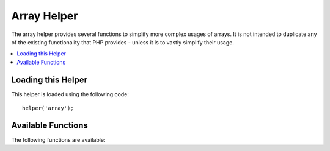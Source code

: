 ############
Array Helper
############

The array helper provides several functions to simplify more complex usages of arrays. It is not intended to duplicate
any of the existing functionality that PHP provides - unless it is to vastly simplify their usage.

.. contents::
    :local:
    :depth: 2

Loading this Helper
===================

This helper is loaded using the following code::

    helper('array');

Available Functions
===================

The following functions are available:

..  php:function:: dot_array_search(string $search, array $values)

    :param  string  $search: The dot-notation string describing how to search the array
    :param  array   $values: The array to search
    :returns: The value found within the array, or null
    :rtype: mixed

    This method allows you to use dot-notation to search through an array for a specific-key,
    and allows the use of a the '*' wildcard. Given the following array::

        $data = [
            'foo' => [
                'buzz' => [
                    'fizz' => 11,
                ],
                'bar' => [
                    'baz' => 23,
                ]
            ]
        ]

    We can locate the value of 'fizz' by using the search string "foo.buzz.fizz". Likewise, the value
    of baz can be found with "foo.bar.baz"::

        // Returns: 11
        $fizz = dot_array_search('foo.buzz.fizz', $data);

        // Returns: 23
        $baz = dot_array_search('foo.bar.baz', $data);

    You can use the asterisk as a wildcard to replace any of the segments. When found, it will search through all
    of the child nodes until it finds it. This is handy if you don't know the values, or if your values
    have a numeric index::

        // Returns: 23
        $baz = dot_array_search('foo.*.baz', $data);

    If the array key contains a dot, then the key can be escaped with a backslash::

        $data = [
            'foo' => [
                'bar.baz' => 23,
            ],
            'foo.bar' => [
                'baz' => 43,
            ],
        ];

        // Returns: 23
        $barBaz = dot_array_search('foo.bar\.baz', $data);
        // Returns: 43
        $fooBar = dot_array_search('foo\.bar.baz', $data);


..  php:function:: array_deep_search($key, array $array)

    :param  mixed  $key: The target key
    :param  array  $array: The array to search
    :returns: The value found within the array, or null
    :rtype: mixed

    Returns the value of an element with a key value in an array of uncertain depth

..  php:function:: array_sort_by_multiple_keys(array &$array, array $sortColumns)

    :param  array  $array:       The array to be sorted (passed by reference).
    :param  array  $sortColumns: The array keys to sort after and the respective PHP
                                 sort flags as an associative array.
    :returns: Whether sorting was successful or not.
    :rtype: bool

    This method sorts the elements of a multidimensional array by the values of one or
    more keys in a hierarchical way. Take the following array, that might be returned
    from, e.g., the ``find()`` function of a model::

        $players = [
            0 => [
                'name'     => 'John',
                'team_id'  => 2,
                'position' => 3,
                'team'     => [
                    'id'    => 1,
                    'order' => 2,
                ],
            ],
            1 => [
                'name'     => 'Maria',
                'team_id'  => 5,
                'position' => 4,
                'team'     => [
                    'id'    => 5,
                    'order' => 1,
                ],
            ],
            2 => [
                'name'     => 'Frank',
                'team_id'  => 5,
                'position' => 1,
                'team'     => [
                    'id'    => 5,
                    'order' => 1,
                ],
            ],
        ];

    Now sort this array by two keys. Note that the method supports the dot-notation
    to access values in deeper array levels, but does not support wildcards::

        array_sort_by_multiple_keys($players, [
            'team.order' => SORT_ASC,
            'position'   => SORT_ASC,
        ]);

    The ``$players`` array is now sorted by the 'order' value in each players'
    'team' subarray. If this value is equal for several players, these players
    will be ordered by their 'position'. The resulting array is::

        $players = [
            0 => [
                'name'     => 'Frank',
                'team_id'  => 5,
                'position' => 1,
                'team'     => [
                    'id' => 5,
                    'order' => 1,
                ],
            ],
            1 => [
                'name'     => 'Maria',
                'team_id'  => 5,
                'position' => 4,
                'team'     => [
                    'id' => 5,
                    'order' => 1,
                ],
            ],
            2 => [
                'name'     => 'John',
                'team_id'  => 2,
                'position' => 3,
                'team'     => [
                    'id' => 1,
                    'order' => 2,
                ],
            ],
        ];

    In the same way, the method can also handle an array of objects. In the example
    above it is further possible that each 'player' is represented by an array,
    while the 'teams' are objects. The method will detect the type of elements in
    each nesting level and handle it accordingly.

.. php:function:: array_flatten_with_dots(iterable $array[, string $id = '']): array

    :param iterable $array: The multidimensional array to flatten
    :param string $id: Optional ID to prepend to the outer keys. Used internally for flattening keys.
    :rtype: array
    :returns: The flattened array

    This function flattens a multidimensional array to a single key-value array by using dots
    as separators for the keys.

    ::

        $arrayToFlatten = [
            'personal' => [
                'first_name' => 'john',
                'last_name'  => 'smith',
                'age'        => '26',
                'address'    => 'US',
            ],
            'other_details' => 'marines officer',
        ];

        $flattened = array_flatten_with_dots($arrayToFlatten);

    On inspection, ``$flattened`` is equal to::

        [
            'personal.first_name' => 'john',
            'personal.last_name'  => 'smith',
            'personal.age'        => '26',
            'personal.address'    => 'US',
            'other_details'       => 'marines officer',
        ];

    Users may use the ``$id`` parameter on their own, but are not required to do so.
    The function uses this parameter internally to track the flattened keys. If users
    will be supplying an initial ``$id``, it will be prepended to all keys.

    ::

        // using the same data from above
        $flattened = array_flatten_with_dots($arrayToFlatten, 'foo_');

        // $flattened is now:
        [
            'foo_personal.first_name' => 'john',
            'foo_personal.last_name'  => 'smith',
            'foo_personal.age'        => '26',
            'foo_personal.address'    => 'US',
            'foo_other_details'       => 'marines officer',
        ];
